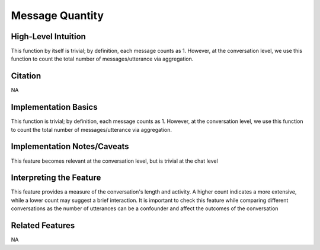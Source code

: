.. _TEMPLATE:

Message Quantity
============

High-Level Intuition
*********************
This function by itself is trivial; by definition, each message counts as 1. However, at the conversation level, we use this function to count the total number of messages/utterance via aggregation.

Citation
*********
NA

Implementation Basics 
**********************

This function is trivial; by definition, each message counts as 1. However, at the conversation level, we use this function to count the total number of messages/utterance via aggregation.

Implementation Notes/Caveats 
*****************************
This feature becomes relevant at the conversation level, but is trivial at the chat level 

Interpreting the Feature 
*************************

This feature provides a measure of the conversation's length and activity. 
A higher count indicates a more extensive, while a lower count may suggest a brief interaction. 
It is important to check this feature while comparing different conversations as the number of utterances can be a confounder and affect the outcomes of the conversation


Related Features 
*****************
NA